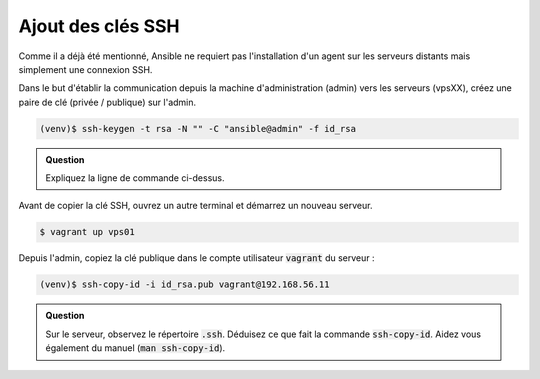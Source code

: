 Ajout des clés SSH
------------------

Comme il a déjà été mentionné, Ansible ne requiert pas l'installation d'un agent sur les serveurs distants mais simplement une connexion SSH.

Dans le but d'établir la communication depuis la machine d'administration (admin) vers les serveurs (vpsXX), créez une paire de clé (privée / publique) sur l'admin.

.. code-block:: shell

   (venv)$ ssh-keygen -t rsa -N "" -C "ansible@admin" -f id_rsa

.. admonition:: Question

   Expliquez la ligne de commande ci-dessus.

Avant de copier la clé SSH, ouvrez un autre terminal et démarrez un nouveau serveur.

.. code-block:: shell

   $ vagrant up vps01

Depuis l'admin, copiez la clé publique dans le compte utilisateur :code:`vagrant` du serveur :

.. code-block:: shell

   (venv)$ ssh-copy-id -i id_rsa.pub vagrant@192.168.56.11

.. admonition:: Question

   Sur le serveur, observez le répertoire :code:`.ssh`. Déduisez ce que fait la commande :code:`ssh-copy-id`. Aidez vous également du manuel (:code:`man ssh-copy-id`).


